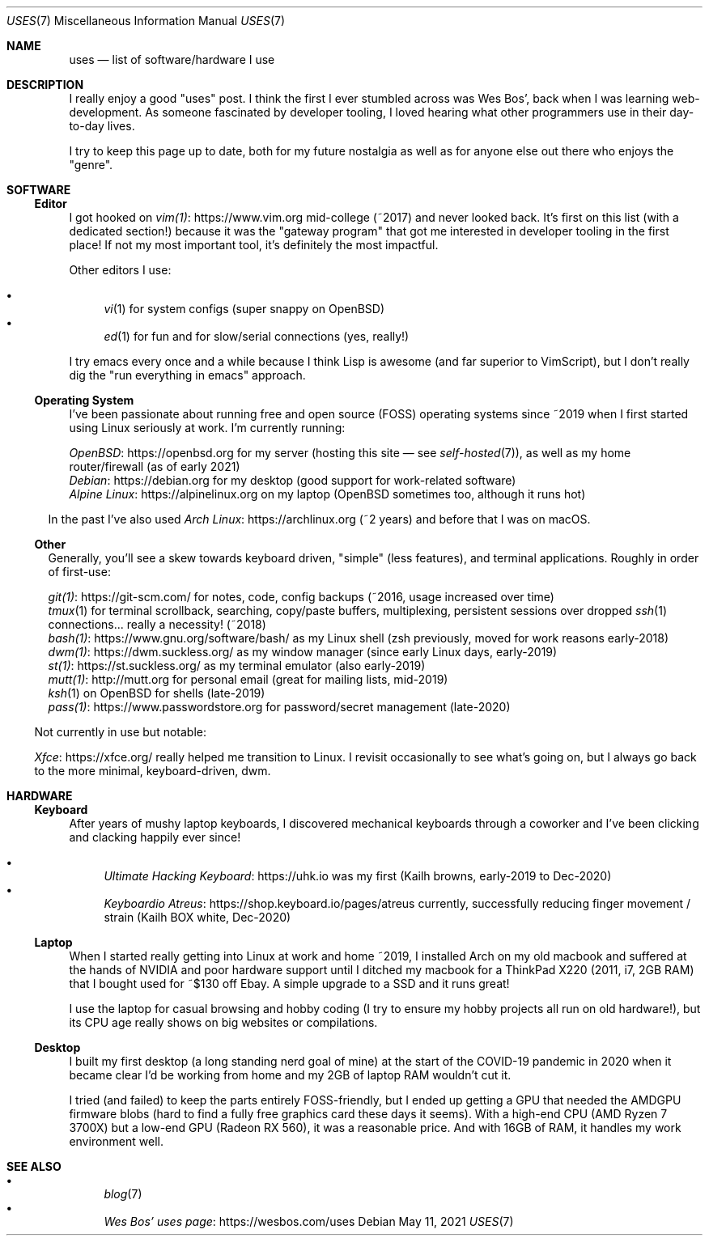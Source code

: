 .Dd May 11, 2021
.Dt USES 7
.Os
.Sh NAME
.Nm uses
.Nd list of software/hardware I use
.Sh DESCRIPTION
I really enjoy a good "uses" post.
I think the first I ever stumbled across was Wes Bos',
back when I was learning web-development.
As someone fascinated by developer tooling,
I loved hearing what other programmers use in their day-to-day lives.
.Pp
I try to keep this page up to date,
both for my future nostalgia
as well as for anyone else out there who enjoys the "genre".
.Sh SOFTWARE
.Ss Editor
I got hooked on
.Lk https://www.vim.org vim(1)
mid-college (~2017) and never looked back.
It's first on this list (with a dedicated section!)
because it was the "gateway program"
that got me interested in developer tooling in the first place!
If not my most important tool,
it's definitely the most impactful.
.Pp
Other editors I use:
.Pp
.Bl -bullet -compact
.It
.Xr vi 1
for system configs (super snappy on OpenBSD)
.It
.Xr ed 1
for fun and for slow/serial connections (yes, really!)
.El
.Pp
I try emacs every once and a while because I think Lisp is awesome
(and far superior to VimScript),
but I don't really dig the "run everything in emacs" approach.
.Ss Operating System
I've been passionate about running free and open source (FOSS)
operating systems
since ~2019 when I first started using Linux seriously at work.
I'm currently running:
.Pp
.Bl -compact -bullet
.It
.Lk https://openbsd.org OpenBSD
for my server (hosting this site \(em see
.Xr self-hosted 7 ) ,
as well as my home router/firewall (as of early 2021)
.It
.Lk https://debian.org Debian
for my desktop (good support for work-related software)
.It
.Lk https://alpinelinux.org Alpine Linux
on my laptop (OpenBSD sometimes too, although it runs hot)
.El
.Pp
In the past I've also used
.Lk https://archlinux.org Arch Linux
(~2 years) and before that I was on macOS.
.Ss Other
Generally, you'll see a skew towards keyboard driven,
"simple" (less features),
and terminal applications.
Roughly in order of first-use:
.Pp
.Bl -compact -bullet
.It
.Lk https://git-scm.com/ git(1)
for notes, code, config backups (~2016, usage increased over time)
.It
.Xr tmux 1
for terminal scrollback, searching, copy/paste buffers, multiplexing,
persistent sessions over dropped
.Xr ssh 1
connections... really a necessity! (~2018)
.It
.Lk https://www.gnu.org/software/bash/ bash(1)
as my Linux shell (zsh previously, moved for work reasons early-2018)
.It
.Lk https://dwm.suckless.org/ dwm(1)
as my window manager (since early Linux days, early-2019)
.It
.Lk https://st.suckless.org/ st(1)
as my terminal emulator (also early-2019)
.It
.Lk http://mutt.org mutt(1)
for personal email (great for mailing lists, mid-2019)
.It
.Xr ksh 1
on OpenBSD for shells (late-2019)
.It
.Lk https://www.passwordstore.org pass(1)
for password/secret management (late-2020)
.El
.Pp
Not currently in use but notable:
.Pp
.Bl -compact -bullet
.It
.Lk https://xfce.org/ Xfce
really helped me transition to Linux.
I revisit occasionally to see what's going on,
but I always go back to the more minimal, keyboard-driven, dwm.
.El
.Sh HARDWARE
.Ss Keyboard
After years of mushy laptop keyboards,
I discovered mechanical keyboards through a coworker and
I've been clicking and clacking happily ever since!
.Pp
.Bl -bullet -compact
.It
.Lk https://uhk.io Ultimate Hacking Keyboard
was my first (Kailh browns, early-2019 to Dec-2020)
.It
.Lk https://shop.keyboard.io/pages/atreus Keyboardio Atreus
currently, successfully reducing finger movement / strain (Kailh BOX white, Dec-2020)
.El
.Ss Laptop
When I started really getting into Linux at work and home ~2019,
I installed Arch on my old macbook and suffered at the hands of
NVIDIA and poor hardware support until I ditched my macbook for
a ThinkPad X220 (2011, i7, 2GB RAM) that I bought used for ~$130 off Ebay.
A simple upgrade to a SSD and it runs great!
.Pp
I use the laptop for casual browsing and hobby coding
(I try to ensure my hobby projects all run on old hardware!),
but its CPU age really shows on big websites or compilations.
.Ss Desktop
I built my first desktop (a long standing nerd goal of mine) at the
start of the COVID-19 pandemic in 2020 when it became clear I'd be
working from home and my 2GB of laptop RAM wouldn't cut it.
.Pp
I tried (and failed) to keep the parts entirely FOSS-friendly,
but I ended up getting a GPU that needed the AMDGPU firmware blobs
(hard to find a fully free graphics card these days it seems).
With a high-end CPU (AMD Ryzen 7 3700X)
but a low-end GPU (Radeon RX 560),
it was a reasonable price.
And with 16GB of RAM, it handles my work environment well.
.Sh SEE ALSO
.Bl -bullet -compact
.It
.Xr blog 7
.It
.Lk https://wesbos.com/uses Wes Bos' uses page
.El
